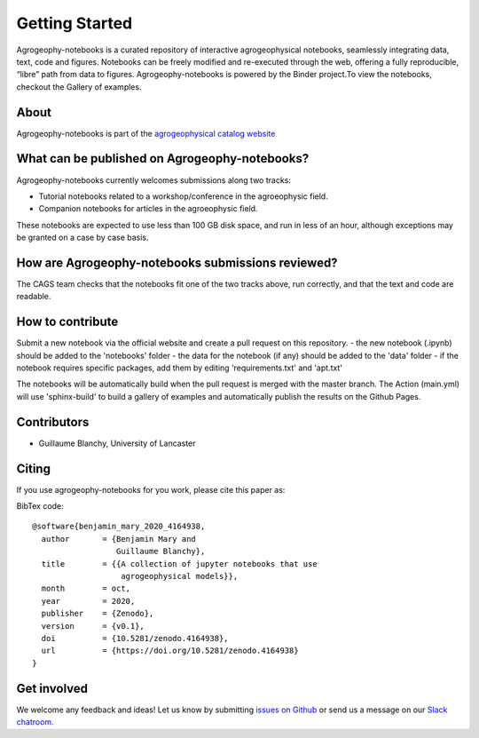 Getting Started
===============

.. image:: https://mybinder.org/badge_logo.svg
 :target: https://mybinder.org/v2/gh/agrogeophy/notebooks/master?filepath=notebooks
 
.. image:: https://img.shields.io/badge/Slack-agrogeophy-1.svg?logo=slack
 :target: https://agrogeophy.slack.com/
  
.. image:: https://zenodo.org/badge/292793548.svg
   :target: https://zenodo.org/badge/latestdoi/292793548

Agrogeophy-notebooks is a curated repository of interactive agrogeophysical notebooks, seamlessly integrating data, text, code and figures. Notebooks can be freely modified and re-executed through the web, offering a fully reproducible, “libre” path from data to figures. Agrogeophy-notebooks is powered by the Binder project.To view the notebooks, checkout the Gallery of examples.

About
-----
Agrogeophy-notebooks is part of the `agrogeophysical catalog website <http://geo.geoscienze.unipd.it/growingwebsite/map_catalog>`__ 


What can be published on Agrogeophy-notebooks?
----------------------------------------------
Agrogeophy-notebooks currently welcomes submissions along two tracks:

- Tutorial notebooks related to a workshop/conference in the agroeophysic field.
- Companion notebooks for articles in the agroeophysic field.
These notebooks are expected to use less than 100 GB disk space, and run in less of an hour, although exceptions may be granted on a case by case basis.

How are Agrogeophy-notebooks submissions reviewed?
--------------------------------------------------
The CAGS team checks that the notebooks fit one of the two tracks above, run correctly, and that the text and code are readable.


How to contribute
-----------------
Submit a new notebook via the official website and create a pull request on this repository.
- the new notebook (.ipynb) should be added to the 'notebooks' folder
- the data for the notebook (if any) should be added to the 'data' folder
- if the notebook requires specific packages, add them by editing 'requirements.txt' and 'apt.txt'

The notebooks will be automatically build when the pull request is merged with the master branch. The Action (main.yml) will use 'sphinx-build' to build a gallery of examples and automatically publish the results on the Github Pages.


Contributors
------------
- Guillaume Blanchy, University of Lancaster


Citing 
------
If you use agrogeophy-notebooks for you work, please cite this paper as:

.. image:: https://zenodo.org/badge/292793548.svg
   :target: https://zenodo.org/badge/latestdoi/292793548

BibTex code::

	@software{benjamin_mary_2020_4164938,
	  author       = {Benjamin Mary and
	                  Guillaume Blanchy},
	  title        = {{A collection of jupyter notebooks that use 
	                   agrogeophysical models}},
	  month        = oct,
	  year         = 2020,
	  publisher    = {Zenodo},
	  version      = {v0.1},
	  doi          = {10.5281/zenodo.4164938},
	  url          = {https://doi.org/10.5281/zenodo.4164938}
	}


Get involved 
------------
We welcome any feedback and ideas!
Let us know by submitting 
`issues on Github <https://github.com/agrogeophy/notebooks/issues>`__
or send us a message on our
`Slack chatroom <https://agrogeophy.slack.com/>`__.
